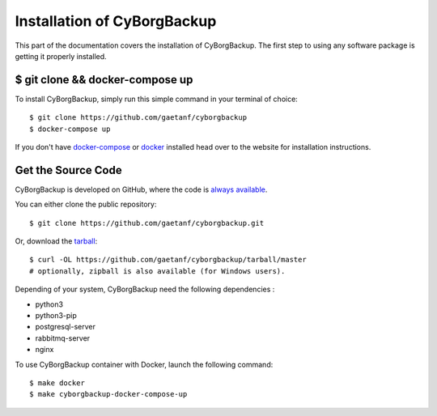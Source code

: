 .. _install:

Installation of CyBorgBackup
============================

This part of the documentation covers the installation of CyBorgBackup.
The first step to using any software package is getting it properly installed.


$ git clone && docker-compose up
--------------------------------

To install CyBorgBackup, simply run this simple command in your terminal of choice::

    $ git clone https://github.com/gaetanf/cyborgbackup
    $ docker-compose up


If you don't have `docker-compose <https://docs.docker.com/compose/>`_ or `docker <https://www.docker.com/>`_ installed  head over to the website for installation instructions.

Get the Source Code
-------------------

CyBorgBackup is developed on GitHub, where the code is
`always available <https://github.com/gaetanf/cyborgbackup>`_.

You can either clone the public repository::

    $ git clone https://github.com/gaetanf/cyborgbackup.git

Or, download the `tarball <https://github.com/gaetanf/cyborgbackup/tarball/master>`_::

    $ curl -OL https://github.com/gaetanf/cyborgbackup/tarball/master
    # optionally, zipball is also available (for Windows users).

Depending of your system, CyBorgBackup need the following dependencies :

- python3
- python3-pip
- postgresql-server
- rabbitmq-server
- nginx

To use CyBorgBackup container with Docker, launch the following command::

    $ make docker
    $ make cyborgbackup-docker-compose-up
